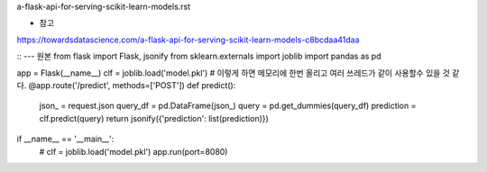 a-flask-api-for-serving-scikit-learn-models.rst

* 참고
https://towardsdatascience.com/a-flask-api-for-serving-scikit-learn-models-c8bcdaa41daa

::
--- 원본
from flask import Flask, jsonify
from sklearn.externals import joblib
import pandas as pd

app = Flask(__name__)
clf = joblib.load('model.pkl') # 이렇게 하면 메모리에 한번 올리고 여러 쓰레드가 같이 사용할수 있을 것 같다. 
@app.route('/predict', methods=['POST'])
def predict():
     json_ = request.json
     query_df = pd.DataFrame(json_)
     query = pd.get_dummies(query_df)
     prediction = clf.predict(query)
     return jsonify({'prediction': list(prediction)})
if __name__ == '__main__':
     # clf = joblib.load('model.pkl')
     app.run(port=8080)
  
     
  
